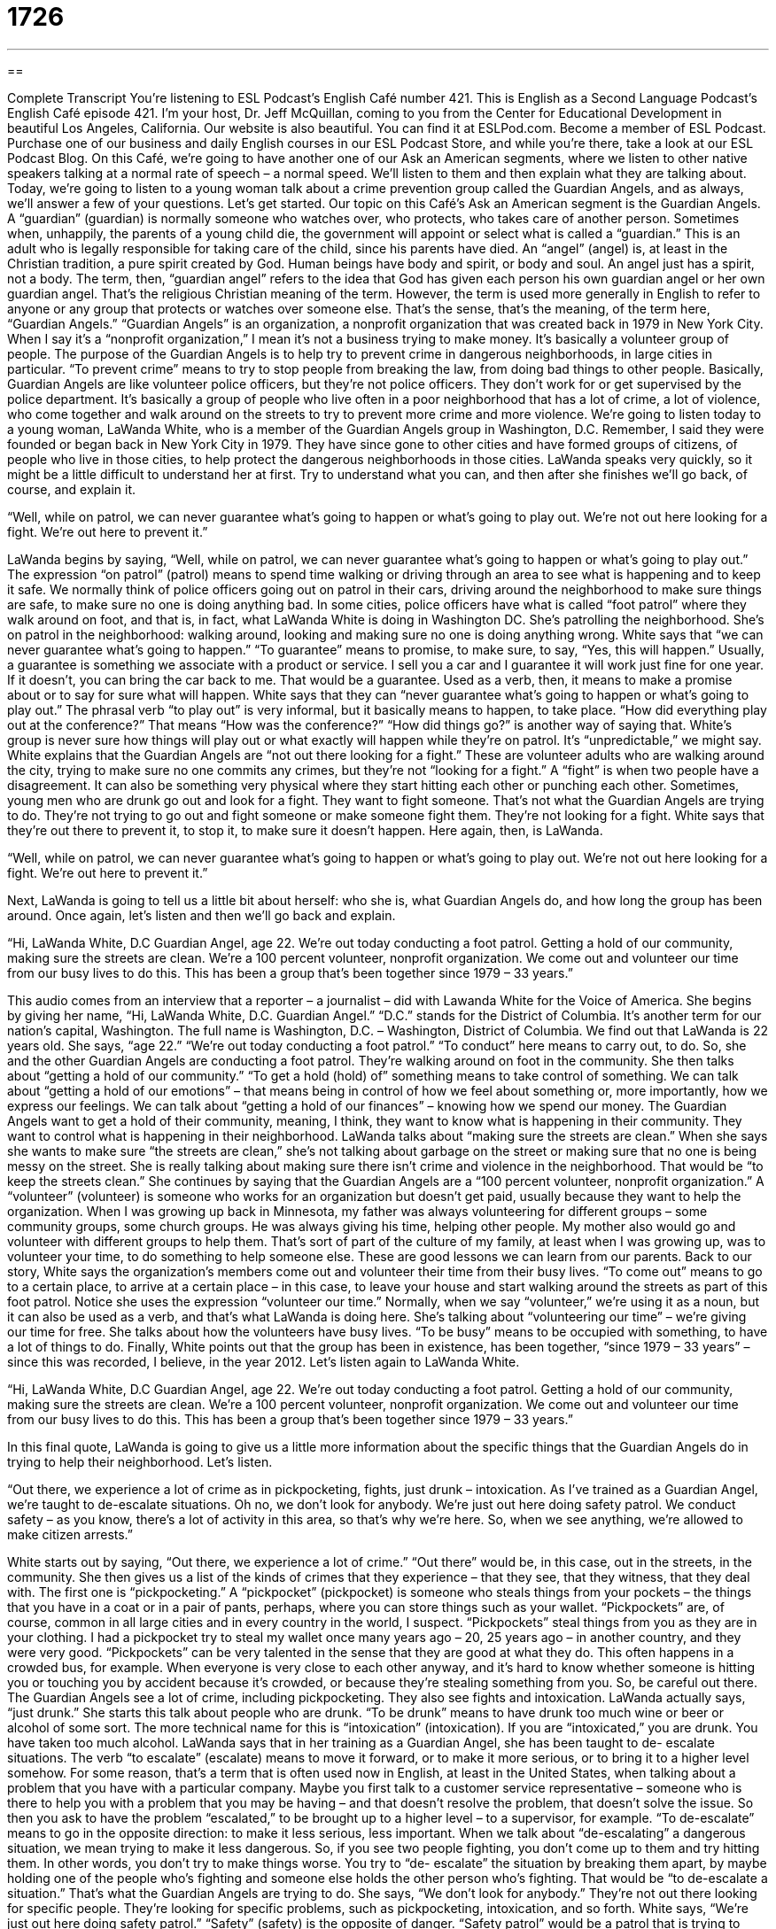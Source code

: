 = 1726
:toc: left
:toclevels: 3
:sectnums:
:stylesheet: ../../../myAdocCss.css

'''

== 

Complete Transcript
You’re listening to ESL Podcast’s English Café number 421.
This is English as a Second Language Podcast’s English Café episode 421. I'm your host, Dr. Jeff McQuillan, coming to you from the Center for Educational Development in beautiful Los Angeles, California.
Our website is also beautiful. You can find it at ESLPod.com. Become a member of ESL Podcast. Purchase one of our business and daily English courses in our ESL Podcast Store, and while you're there, take a look at our ESL Podcast Blog.
On this Café, we’re going to have another one of our Ask an American segments, where we listen to other native speakers talking at a normal rate of speech – a normal speed. We’ll listen to them and then explain what they are talking about. Today, we’re going to listen to a young woman talk about a crime prevention group called the Guardian Angels, and as always, we’ll answer a few of your questions. Let's get started.
Our topic on this Café’s Ask an American segment is the Guardian Angels. A “guardian” (guardian) is normally someone who watches over, who protects, who takes care of another person. Sometimes when, unhappily, the parents of a young child die, the government will appoint or select what is called a “guardian.” This is an adult who is legally responsible for taking care of the child, since his parents have died. An “angel” (angel) is, at least in the Christian tradition, a pure spirit created by God.
Human beings have body and spirit, or body and soul. An angel just has a spirit, not a body. The term, then, “guardian angel” refers to the idea that God has given each person his own guardian angel or her own guardian angel. That's the religious Christian meaning of the term. However, the term is used more generally in English to refer to anyone or any group that protects or watches over someone else. That's the sense, that's the meaning, of the term here, “Guardian Angels.”
“Guardian Angels” is an organization, a nonprofit organization that was created back in 1979 in New York City. When I say it's a “nonprofit organization,” I mean it's not a business trying to make money. It's basically a volunteer group of people. The purpose of the Guardian Angels is to help try to prevent crime in dangerous neighborhoods, in large cities in particular. “To prevent crime” means to try to stop people from breaking the law, from doing bad things to other people.
Basically, Guardian Angels are like volunteer police officers, but they're not police officers. They don't work for or get supervised by the police department. It's basically a group of people who live often in a poor neighborhood that has a lot of crime, a lot of violence, who come together and walk around on the streets to try to prevent more crime and more violence.
We’re going to listen today to a young woman, LaWanda White, who is a member of the Guardian Angels group in Washington, D.C. Remember, I said they were founded or began back in New York City in 1979. They have since gone to other cities and have formed groups of citizens, of people who live in those cities, to help protect the dangerous neighborhoods in those cities. LaWanda speaks very quickly, so it might be a little difficult to understand her at first. Try to understand what you can, and then after she finishes we’ll go back, of course, and explain it.
[recording]
“Well, while on patrol, we can never guarantee what’s going to happen or what’s going to play out. We’re not out here looking for a fight. We’re out here to prevent it.”
[end of recording]
LaWanda begins by saying, “Well, while on patrol, we can never guarantee what's going to happen or what's going to play out.” The expression “on patrol” (patrol) means to spend time walking or driving through an area to see what is happening and to keep it safe. We normally think of police officers going out on patrol in their cars, driving around the neighborhood to make sure things are safe, to make sure no one is doing anything bad. In some cities, police officers have what is called “foot patrol” where they walk around on foot, and that is, in fact, what LaWanda White is doing in Washington DC.
She's patrolling the neighborhood. She's on patrol in the neighborhood: walking around, looking and making sure no one is doing anything wrong. White says that “we can never guarantee what's going to happen.” “To guarantee” means to promise, to make sure, to say, “Yes, this will happen.” Usually, a guarantee is something we associate with a product or service. I sell you a car and I guarantee it will work just fine for one year. If it doesn't, you can bring the car back to me. That would be a guarantee. Used as a verb, then, it means to make a promise about or to say for sure what will happen.
White says that they can “never guarantee what's going to happen or what's going to play out.” The phrasal verb “to play out” is very informal, but it basically means to happen, to take place. “How did everything play out at the conference?” That means “How was the conference?” “How did things go?” is another way of saying that. White’s group is never sure how things will play out or what exactly will happen while they’re on patrol. It's “unpredictable,” we might say.
White explains that the Guardian Angels are “not out there looking for a fight.” These are volunteer adults who are walking around the city, trying to make sure no one commits any crimes, but they're not “looking for a fight.” A “fight” is when two people have a disagreement. It can also be something very physical where they start hitting each other or punching each other. Sometimes, young men who are drunk go out and look for a fight. They want to fight someone. That's not what the Guardian Angels are trying to do. They’re not trying to go out and fight someone or make someone fight them. They're not looking for a fight. White says that they’re out there to prevent it, to stop it, to make sure it doesn't happen. Here again, then, is LaWanda.
[recording]
“Well, while on patrol, we can never guarantee what’s going to happen or what’s going to play out. We’re not out here looking for a fight. We’re out here to prevent it.”
[end of recording]
Next, LaWanda is going to tell us a little bit about herself: who she is, what Guardian Angels do, and how long the group has been around. Once again, let's listen and then we'll go back and explain.
[recording]
“Hi, LaWanda White, D.C Guardian Angel, age 22. We’re out today conducting a foot patrol. Getting a hold of our community, making sure the streets are clean. We’re a 100 percent volunteer, nonprofit organization. We come out and volunteer our time from our busy lives to do this. This has been a group that’s been together since 1979 – 33 years.”
[end of recording]
This audio comes from an interview that a reporter – a journalist – did with Lawanda White for the Voice of America. She begins by giving her name, “Hi, LaWanda White, D.C. Guardian Angel.” “D.C.” stands for the District of Columbia. It's another term for our nation's capital, Washington. The full name is Washington, D.C. – Washington, District of Columbia. We find out that LaWanda is 22 years old. She says, “age 22.” “We’re out today conducting a foot patrol.” “To conduct” here means to carry out, to do. So, she and the other Guardian Angels are conducting a foot patrol. They’re walking around on foot in the community.
She then talks about “getting a hold of our community.” “To get a hold (hold) of” something means to take control of something. We can talk about “getting a hold of our emotions” – that means being in control of how we feel about something or, more importantly, how we express our feelings. We can talk about “getting a hold of our finances” – knowing how we spend our money. The Guardian Angels want to get a hold of their community, meaning, I think, they want to know what is happening in their community. They want to control what is happening in their neighborhood.
LaWanda talks about “making sure the streets are clean.” When she says she wants to make sure “the streets are clean,” she's not talking about garbage on the street or making sure that no one is being messy on the street. She is really talking about making sure there isn't crime and violence in the neighborhood. That would be “to keep the streets clean.”
She continues by saying that the Guardian Angels are a “100 percent volunteer, nonprofit organization.” A “volunteer” (volunteer) is someone who works for an organization but doesn't get paid, usually because they want to help the organization. When I was growing up back in Minnesota, my father was always volunteering for different groups – some community groups, some church groups. He was always giving his time, helping other people. My mother also would go and volunteer with different groups to help them. That's sort of part of the culture of my family, at least when I was growing up, was to volunteer your time, to do something to help someone else. These are good lessons we can learn from our parents.
Back to our story, White says the organization's members come out and volunteer their time from their busy lives. “To come out” means to go to a certain place, to arrive at a certain place – in this case, to leave your house and start walking around the streets as part of this foot patrol. Notice she uses the expression “volunteer our time.” Normally, when we say “volunteer,” we’re using it as a noun, but it can also be used as a verb, and that's what LaWanda is doing here. She's talking about “volunteering our time” – we're giving our time for free. She talks about how the volunteers have busy lives. “To be busy” means to be occupied with something, to have a lot of things to do.
Finally, White points out that the group has been in existence, has been together, “since 1979 – 33 years” – since this was recorded, I believe, in the year 2012. Let's listen again to LaWanda White.
[recording]
“Hi, LaWanda White, D.C Guardian Angel, age 22. We’re out today conducting a foot patrol. Getting a hold of our community, making sure the streets are clean. We’re a 100 percent volunteer, nonprofit organization. We come out and volunteer our time from our busy lives to do this. This has been a group that’s been together since 1979 – 33 years.”
[end of recording]
In this final quote, LaWanda is going to give us a little more information about the specific things that the Guardian Angels do in trying to help their neighborhood. Let's listen.
[recording]
“Out there, we experience a lot of crime as in pickpocketing, fights, just drunk – intoxication. As I’ve trained as a Guardian Angel, we’re taught to de-escalate situations. Oh no, we don’t look for anybody. We’re just out here doing safety patrol. We conduct safety – as you know, there’s a lot of activity in this area, so that’s why we’re here. So, when we see anything, we’re allowed to make citizen arrests.”
[end of recording]
White starts out by saying, “Out there, we experience a lot of crime.” “Out there” would be, in this case, out in the streets, in the community. She then gives us a list of the kinds of crimes that they experience – that they see, that they witness, that they deal with. The first one is “pickpocketing.” A “pickpocket” (pickpocket) is someone who steals things from your pockets – the things that you have in a coat or in a pair of pants, perhaps, where you can store things such as your wallet. “Pickpockets” are, of course, common in all large cities and in every country in the world, I suspect.
“Pickpockets” steal things from you as they are in your clothing. I had a pickpocket try to steal my wallet once many years ago – 20, 25 years ago – in another country, and they were very good. “Pickpockets” can be very talented in the sense that they are good at what they do. This often happens in a crowded bus, for example. When everyone is very close to each other anyway, and it's hard to know whether someone is hitting you or touching you by accident because it's crowded, or because they're stealing something from you. So, be careful out there.
The Guardian Angels see a lot of crime, including pickpocketing. They also see fights and intoxication. LaWanda actually says, “just drunk.” She starts this talk about people who are drunk. “To be drunk” means to have drunk too much wine or beer or alcohol of some sort. The more technical name for this is “intoxication” (intoxication). If you are “intoxicated,” you are drunk. You have taken too much alcohol.
LaWanda says that in her training as a Guardian Angel, she has been taught to de- escalate situations. The verb “to escalate” (escalate) means to move it forward, or to make it more serious, or to bring it to a higher level somehow. For some reason, that's a term that is often used now in English, at least in the United States, when talking about a problem that you have with a particular company. Maybe you first talk to a customer service representative – someone who is there to help you with a problem that you may be having – and that doesn't resolve the problem, that doesn't solve the issue. So then you ask to have the problem “escalated,” to be brought up to a higher level – to a supervisor, for example.
“To de-escalate” means to go in the opposite direction: to make it less serious, less important. When we talk about “de-escalating” a dangerous situation, we mean trying to make it less dangerous. So, if you see two people fighting, you don't come up to them and try hitting them. In other words, you don't try to make things worse. You try to “de- escalate” the situation by breaking them apart, by maybe holding one of the people who's fighting and someone else holds the other person who's fighting. That would be “to de-escalate a situation.” That's what the Guardian Angels are trying to do.
She says, “We don't look for anybody.” They're not out there looking for specific people. They’re looking for specific problems, such as pickpocketing, intoxication, and so forth. White says, “We’re just out here doing safety patrol.” “Safety” (safety) is the opposite of danger. “Safety patrol” would be a patrol that is trying to keep an area safe, trying to prevent crime, which as we know is what the Guardian Angels do. She then says, “As you know, there's a lot of activity in this area.” She means criminal activity – violence and crime. “That's why we’re here. So, when we see anything, we’re allowed to make citizen arrests.”
“To arrest” (arrest) someone is usually for the police to come and take that person to jail, to take them away because they’ve done something wrong. There is in the United States an interesting custom, an interesting situation that can take place, called a “citizen’s arrest.” A “citizen's arrest” is when an ordinary person like you and I go out and see someone doing something wrong, and we hold that person because they are doing something wrong. Maybe we, I don't know, tie up their hands or hit them and then sit on top of them. That's what I would do. That would be a “citizen’s arrest.”
Now, of course, you call the police and then the police come and take the person. If the person was committing a crime – if they were doing something against the law – then you're okay. You can do that. However, I don't recommend doing this very often, if at all. It can be, of course, quite dangerous. It's much better just to call the police and have them take care of it. Let’s listen to LaWanda one more time.
[recording]
“Out there, we experience a lot of crime as in pickpocketing, fights, just drunk – intoxication. As I’ve trained as a Guardian Angel, we’re taught to de-escalate situations. Oh no, we don’t look for anybody. We’re just out here doing safety patrol. We conduct safety – as you know, there’s a lot of activity in this area, so that’s why we’re here. So, when we see anything, we’re allowed to make citizen arrests.”
[end of recording]
In case you’re interested, later in this interview, in a part that we didn't listen to, LaWanda White talks about wanting to become a police officer. That's what she wants to do. That's not unusual for volunteers in organizations such as this, especially younger volunteers. They want to get out and perhaps see if this kind of work is good for them, is interesting to them, and they may start in a volunteer organization such as the Guardian Angels. I'm not saying that's the majority of people who participate, but that might be a certain percentage of them.
Now let's answer some of the questions that you have sent to us.
Our first question comes from Mazdak (Mazdak) in Iran. The question has to do with the difference between the word “blunder” and “stumble.” A “blunder” (blunder) is a mistake – a mistake that you make because you were not paying attention or you were being careless. You weren't being very careful. “Blunder” is used here as a noun.
“Stumble” (stumble) can be used also as a noun, although you'll probably see it more commonly as a verb. “To stumble” has a couple of different meanings. One is to walk unsteadily. That is, to walk as though you are about to fall down completely. In fact, “stumbling” usually implies that you are tripping over things. You are almost falling down. “To stumble” can also mean simply to make a mistake – not something physical with you walking, but to simply make a mistake. We often use the preposition “over” in these instances. “He stumbled over his answer” or “He stumbled over her name.” He didn't know how to pronounce it.
Another phrasal verb that you will hear with the verb “to stumble” is “to stumble on.” “To stumble on” or “to stumble onto something” means to find something by accident. You weren't looking for it, and suddenly there it was. There is, then, a common meaning between “blunder” and “stumble” when we talk about making a mistake. “Blunder” would more often be used when the mistake refers to something mental or something you’ve said, whereas “stumble” is more likely to be something physical.
Our next question comes from Louie (Louie) in Korea. Louie wants to know the meaning of the expression “Oh my God.” “Oh my God” is what we would call an “interjection.” An “interjection” is when you say something suddenly because you are excited or shocked or disappointed or feeling some other very strong emotion. “Oh my God” could be used for either positive or negative emotions. It's used by people of lots of different ages, although mostly in informal situations. When I was growing up, it was not as common as it is now.
Now, it's so common that you will see people use the letters OMG to indicate “Oh my God,” for example, in an email or a text message. “Oh my God,” then, is just an interjection expressing some strong emotion – either surprise or shock or excitement or something similar. There are some people who don't like this expression because it uses the name of God. Certainly, when I was growing up, this was not an expression that we would use, at least in front of an adult. Instead of saying the word “God,” people would often use the word “gosh.” “Oh my gosh” (gosh), instead of saying “Oh my God.”
Personally, I think it's best not to use this expression frequently, if at all, simply because there are still a lot of people who don't like the expression who are offended by the expression. It really depends on the person you talk to and the social group that that person happens to belong to. It may be related to the person's religious beliefs. I would say in general it's probably not the best interjection, but it is extremely common and you will hear it in daily conversation quite frequently. I'm just warning you that there are some people who don't like this expression, and you might want to think of something else to say instead, like “Wow,” if it's something that is shocking or surprising.
Finally, Jaderson (Jaderson) in Brazil wants to know how you tell someone to continue doing a good job – to continue doing something good that they have been doing. This actually is a good question for us at ESL Podcast, because we often get emails from some of you out there – and we thank you very much for your emails – congratulating us on the work that we do here. Often, these emails will end with things such as, “Keep up your job” or “Keep on” or “Go on.” We understand, of course, what these emails are saying, and we appreciate what you're saying. However, the correct way of expressing this idea isn't any of the ones I just used.
If you want to tell someone to continue doing what they're doing, it's much better to use another expression, which would be to “keep up the good work.” Not “keep up your job” or “keep up your work,” but “keep up your good work” or “keep up the good work.” You could also say simply, “Keep it up” if the person already knows what that “it” is. So, “You guys are doing a great job. Keep up the good work,” or simply, “Keep it up.” If you are interested in expressing more precisely this idea of continuing – that you want the person to continue their work – you could say something like, “I hope you keep doing what you're doing.” That is, I hope that you continue to do in the future what you are doing right now.
I should mention that there is a small difference between the expression “Keep up the good work” or “Keep it up” and “Keep doing what you're doing.” When you tell someone to “keep up the good work,” you are telling him or her to continue doing the good work that they are doing right now. You are definitely saying they have done good things. When you say, “Keep doing what you're doing,” you're not saying exactly that the person is doing something good.
Sometimes, for example, you may be doing some task at your work, and you ask somebody if you're doing it right, and the person doesn't know. The person may say to you, “Well, let me check” – let me investigate that – “Keep doing what you're doing and then I'll come back later and tell you if it's right.” In that situation, the person isn’t saying you're doing it correctly. The person is not saying you're doing a good job. They're going to find out whether what you are doing is correct or not.
So, “Keep up the good work” is much more specific in congratulating someone on the work that they've done, saying that it has been good and expressing the hope that they continue doing that work. The opposite of “Keep up the good work” is “Stop doing that.” That’s what my wife usually tells me.
If you have a question or comment, you can email us. Our email address is eslpod@eslpod.com.
From Los Angeles, California, I'm Jeff McQuillan. Thank you for listening. Come back and listen to us again right here on ESL Podcast.
ESL Podcast’s English Café was written and produced by Dr. Jeff McQuillan and Dr. Lucy Tse. Copyright 2013 by the Center for Educational Development.
Glossary
on patrol – spending time walking or driving through an area to see what is happening and keep it safe
* When police officers are on patrol, they always work in groups of two or three for safety.
to play out – to happen in a certain way
* I had to leave the meeting early. How did the rest of the discussion play out?
to look for a fight – to be very aggressive and want to create trouble and get into a fight
* Two men came into the bar and started saying some rude and terrible things to the other customers. I guess they were looking for a fight.
to prevent – to not allow something to happen; to do something so that something else cannot happen
* What can we do to prevent forest fires?
foot patrol – walking through an area to observe what is happening
* The police department is experimenting with foot patrol as a way for officers to have more interactions with people who live in these neighborhoods.
to get a hold – to take control of something; to be in control of something
* Stop crying and try to get a hold of yourself before anybody else sees you.
volunteer – a person works without pay, because he or she thinks something is worthwhile and important
* Mandy is a volunteer at the hospital, helping the nurses and sitting with patients.
pickpocketing – the crime of taking something out of another person’s pocket very carefully so that he or she doesn’t see, hear, or feel anything
* There is a lot of pickpocketing downtown, so be sure to place cash and valuables in your inner pockets, where nobody can reach them.
fight – when two or more people are hitting each other and trying to hurt or kill each other
* Did you hear that Jamison got into a fight at school today?
intoxication – drunkenness; the condition of having had too much alcohol to drink, so that the alcohol changes one’s behavior
* The university is trying to discourage intoxication among students.
to de-escalate – to make something seem less important or urgent and to calm down a situation
* A man is threatening to commit suicide by jumping from the bridge, but a group of trained psychologists are speaking to him to try to de-escalate the situation.
safety patrol – walking or traveling through an area to try to keep it as safe as possible, looking for any problems or trouble
* Members of the safety patrol reported hearing strange noises behind the building, so they called the police and requested help.
citizen’s arrest – the action of an ordinary person temporarily taking away the freedom of another person who is believed to have committed a crime
* In this town, the police have to authorize someone to make a citizen’s arrest, or else it is illegal.
blunder – a careless mistake; moving blindly or carelessly
* The speaker made a few blunders in the presentation, but overall the audience enjoyed listening to her.
to stumble – to walk unsteadily; to trip; to make a mistake
* The hikers stumbled over the uneven rocks and finally reached the mountaintop.
oh my God – an interjection that is said when one is excited, shocked, awed (overwhelmed by something great or amazing), dismayed or disappointed, or feeling some other strong emotion
* Oh my God, did you hear how much money David is making?
keep doing what you’re doing – continue what you have already been doing (because you are doing well)
* There’s always a lot to learn in the first few weeks of a new job, but keep doing what you’re doing and soon you’ll be as productive as everyone else.
What Insiders Know
Superheroes Anonymous
A “superhero” is a human with “supernatural” (not explained by the laws of nature) powers, such as the ability to see through walls, the ability to fly, or the ability to “read minds” (know what other people are thinking). Normally superheroes are found only in “comic books” (books with many drawings and few words). However, there are now some “real-life superheroes,” or people who dress up in costumes to help others, even though they don’t actually have supernatural powers.
For example, “Crimson Fist” is a real-life superhero who patrols Atlanta, Georgia twice a month to help the “needy” (people who need help, usually because they are poor). Another real-life superhero, Terrifica, patrols bars in New York City to prevent drunken women from “being taken advantage of” by men who might convince a drunk woman to do something she would not normally do if she were not drunk. And “Captain Ozone” is a real-life superhero who tries to “raise awareness of” (make people more aware of) environmental issues.
There are many, many other real-life superheroes, and since 2007 many of them have “joined forces” (begun working together) in an organization called Superheroes Anonymous. The organization arranges events where real-life superheroes work together to perform “good deeds” (actions that help others) in a certain area, not only for the needy, but also to “inspire others” (make others want to do the same and feel that they can do it). The organization also has meetings to educate people about the work of real-life superheroes and help others become real-life superheroes “of their own” (in their own life).